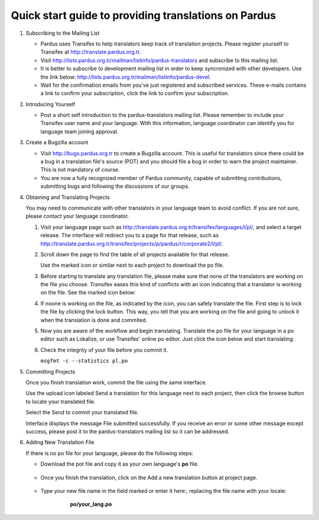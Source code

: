 =====================================================
Quick start guide to providing translations on Pardus
=====================================================

#. Subscribing to the Mailing List

   - Pardus uses Transifex to help translators keep track of translation
     projects. Please register yourself to Transifex at
     http://translate.pardus.org.tr.

   - Visit http://lists.pardus.org.tr/mailman/listinfo/pardus-translators and
     subscribe to this mailing list.

   - It is better to subscribe to development mailing list in order to keep
     syncronized with other developers. Use the link below:
     http://lists.pardus.org.tr/mailman/listinfo/pardus-devel.

   - Wait for the confirmation emails from you've just registered and
     subscribed services. These e-mails contains a link to confirm your
     subscription, click the link to confirm your subscription.

#. Introducing Yourself

   - Post a short self introduction to the pardus-translators mailing list.
     Please remember to include your Transifex user name and your language.
     With this information, language coordinator can identify you for language
     team joining approval.

#. Create a Bugzilla account

   * Visit http://bugs.pardus.org.tr to create a Bugzilla account. This is
     useful for translators since there could be a bug in a translation file's
     source (POT) and you should file a bug in order to warn the project
     maintainer. This is not mandatory of course.

   * You are now a fully recognized member of Pardus community, capable of
     submitting contributions, submitting bugs and following the discussions of
     our groups.

#. Obtaining and Translating Projects

   You may need to communicate with other translators in your language team to
   avoid conflict. If you are not sure, please contact your language
   coordinator.

   #. Visit your language page such as
      http://translate.pardus.org.tr/transifex/languages/l/pl/, and select a
      target release. The interface will redirect you to a page for that
      release, such as
      http://translate.pardus.org.tr/transifex/projects/p/pardus/r/corporate2/l/pl/.

   #. Scroll down the page to find the table of all projects available for that
      release.

      ..  image:: dl.png

      Use the marked icon or similar next to each project to download the po
      file.

   #. Before starting to translate any translation file, please make sure that
      none of the translators are working on the file you choose. Transifex eases
      this kind of conflicts with an icon indicating that a translator is working
      on the file. See the marked icon below:

      ..  image:: locked.png

   #. If noone is working on the file, as indicated by the icon, you can
      safely translate the file. First step is to lock the file by clicking the
      lock button. This way, you tell that you are working on the file and going
      to unlock it when the translation is done and commited.

   #. Now you are aware of the workflow and begin translating. Translate the po file for your
      language in a po editor such as Lokalize, or use Transifex' online po
      editor. Just click the icon below and start translating.

      .. image:: edit.png

   #. Check the integrity of your file before you commit it.

      ``msgfmt -c --statistics pl.po``

#. Committing Projects

   Once you finish translation work, commit the file using the same interface.

   Use the upload icon labeled Send a translation for this language next to
   each project, then click the browse button to locate your translated
   file.

   .. image:: ul.png

   Select the Send to commit your translated file.

   Interface displays the message File submitted successfully. If you
   receive an error or some other message except success, please post it to the
   pardus-translators mailing list so it can be addressed.

#. Adding New Translation File

   If there is no po file for your language, please do the following steps:

   * Download the pot file and copy it as your own language's **po** file.

      .. image:: dl-pot.png

   * Once you finish the translation, click on the Add a new translation button
     at project page.

      .. image:: add-new.png

   * Type your new file name in the field marked or enter it here:, replacing
     the file name with your locale:

       **po/your_lang.po**

      .. image:: add-new2.png

